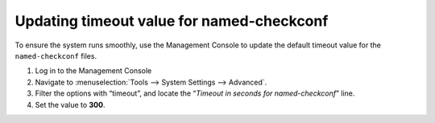 .. meta::
   :description:
   :keywords:

.. _named-checkconf-timeout:

Updating timeout value for named-checkconf
^^^^^^^^^^^^^^^^^^^^^^^^^^^^^^^^^^^^^^^^^^

To ensure the system runs smoothly, use the Management Console to update the default timeout value for the ``named-checkconf`` files.

1. Log in to the Management Console

2. Navigate to :menuselection:`Tools --> System Settings --> Advanced`.

3. Filter the options with “timeout”, and locate the “*Timeout in seconds for named-checkconf*” line.

4. Set the value to **300**.

.. image:: ../../images/named-checkconf-timeout.png
  :align: center
  :width: 70%
